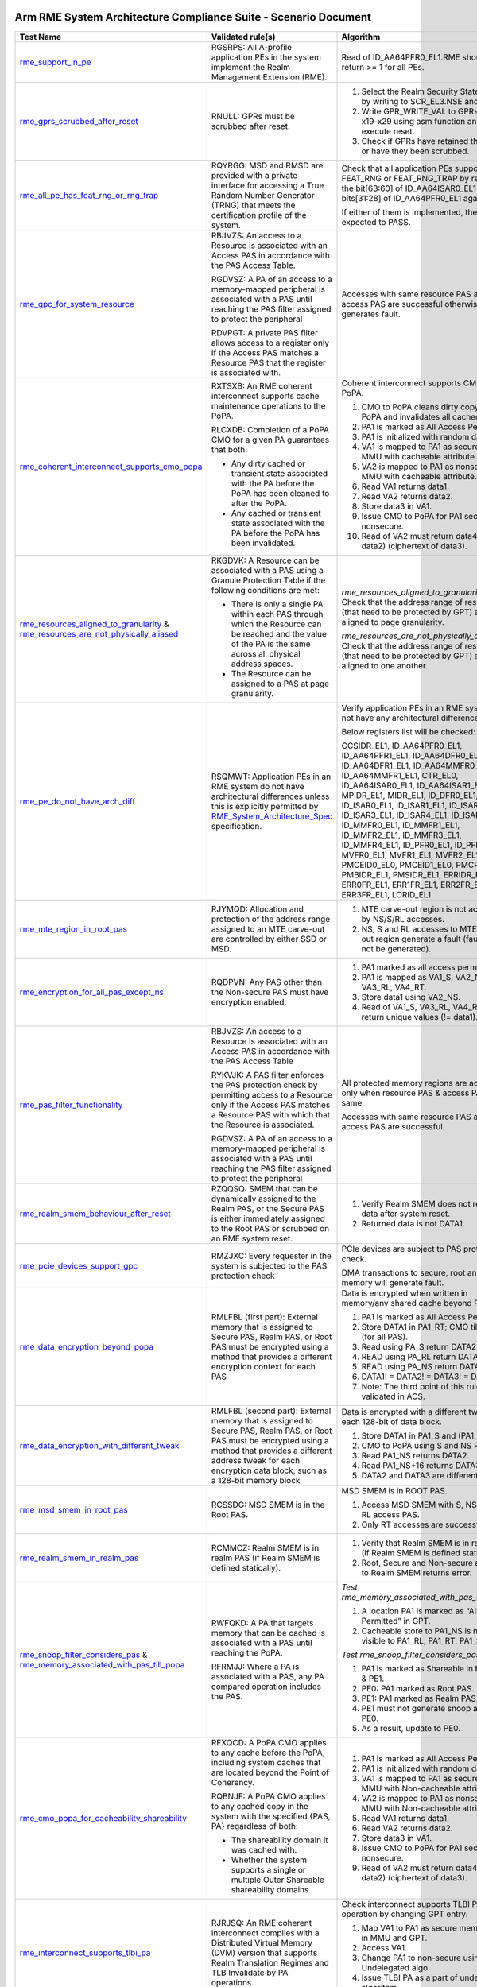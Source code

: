 Arm RME System Architecture Compliance Suite - Scenario Document
=================================================================

.. list-table::
  :header-rows: 1
  :widths: 20 30 35

  * - **Test Name**
    - **Validated rule(s)**
    - **Algorithm**
  * - 

      `rme_support_in_pe <test_pool/rme/rme_support_in_pe.c>`_

    - 

      RGSRPS: All A-profile application PEs in the system implement the Realm Management Extension (RME).

    - 

      Read of ID_AA64PFR0_EL1.RME should return >= 1 for all PEs.

  * - 

      `rme_gprs_scrubbed_after_reset <test_pool/rme/rme_gprs_scrubbed_after_reset.c>`_

    - 

      RNULL: GPRs must be scrubbed after reset.

    - 

      1. Select the Realm Security State of EL2 by writing to SCR_EL3.NSE and NS bit.
      2. Write GPR_WRITE_VAL to GPRs from x19-x29 using asm function and execute reset.
      3. Check if GPRs have retained their value or have they been scrubbed.

  * - 

      `rme_all_pe_has_feat_rng_or_rng_trap <test_pool/rme/rme_all_pe_has_feat_rng_or_rng_trap.c>`_

    - 

      RQYRGG: MSD and RMSD are provided with a private interface for accessing a True Random Number Generator (TRNG) that meets the certification profile of the system.

    - 

      Check that all application PEs support FEAT_RNG or FEAT_RNG_TRAP by reading the bit[63:60] of ID_AA64ISAR0_EL1 and bits[31:28] of ID_AA64PFR0_EL1 against 0x1.

      If either of them is implemented, the test is expected to PASS.

  * - 

      `rme_gpc_for_system_resource <test_pool/rme/rme_gpc_for_system_resource.c>`_

    - 

      RBJVZS: An access to a Resource is associated with an Access PAS in accordance with the PAS Access Table.

      RGDVSZ: A PA of an access to a memory-mapped peripheral is associated with a PAS until reaching the PAS filter assigned to protect the peripheral

      RDVPGT: A private PAS filter allows access to a register only if the Access PAS matches a Resource PAS that the register is associated with.

    - 

      Accesses with same resource PAS and access PAS are successful otherwise generates fault.

  * - 

      `rme_coherent_interconnect_supports_cmo_popa <test_pool/rme/rme_coherent_interconnect_supports_cmo_popa.c>`_

    - 

      RXTSXB: An RME coherent interconnect supports cache maintenance operations to the PoPA.

      RLCXDB: Completion of a PoPA CMO for a given PA guarantees that both:

      - Any dirty cached or transient state associated with the PA before the PoPA has been cleaned to after the PoPA.
      - Any cached or transient state associated with the PA before the PoPA has been invalidated.

    - 

      Coherent interconnect supports CMO to PoPA.

      1. CMO to PoPA cleans dirty copy till PoPA and invalidates all cached copies.
      2. PA1 is marked as All Access Permitted.
      3. PA1 is initialized with random data.
      4. VA1 is mapped to PA1 as secure PAS in MMU with cacheable attribute.
      5. VA2 is mapped to PA1 as nonsecure in MMU with cacheable attribute.
      6. Read VA1 returns data1.
      7. Read VA2 returns data2.
      8. Store data3 in VA1.
      9. Issue CMO to PoPA for PA1 secure and nonsecure.
      10. Read of VA2 must return data4 (! = data2) (ciphertext of data3).

  * - 

      `rme_resources_aligned_to_granularity <test_pool/rme/rme_resources_aligned_to_granularity.c>`_ & `rme_resources_are_not_physically_aliased <test_pool/rme/rme_resources_are_not_physically_aliased.c>`_

    - 

      RKGDVK: A Resource can be associated with a PAS using a Granule Protection Table if the following conditions are met:

      - There is only a single PA within each PAS through which the Resource can be reached and the value of the PA is the same across all physical address spaces.
      - The Resource can be assigned to a PAS at page granularity.

    - 

      *rme_resources_aligned_to_granularity:* Check that the address range of resources (that need to be protected by GPT) are aligned to page granularity.

      *rme_resources_are_not_physically_aliased:* Check that the address range of resources (that need to be protected by GPT) are aligned to one another.

  * - 

      `rme_pe_do_not_have_arch_diff <test_pool/rme/rme_pe_do_not_have_arch_diff.c>`_

    - 

      RSQMWT: Application PEs in an RME system do not have architectural differences unless this is explicitly permitted by `RME_System_Architecture_Spec`_ specification.

    - 

      Verify application PEs in an RME system do not have any architectural differences.

      Below registers list will be checked:

      CCSIDR_EL1, ID_AA64PFR0_EL1, ID_AA64PFR1_EL1, ID_AA64DFR0_EL1, ID_AA64DFR1_EL1, ID_AA64MMFR0_EL1, ID_AA64MMFR1_EL1, CTR_EL0, ID_AA64ISAR0_EL1, ID_AA64ISAR1_EL1, MPIDR_EL1, MIDR_EL1, ID_DFR0_EL1, ID_ISAR0_EL1, ID_ISAR1_EL1, ID_ISAR2_EL1, ID_ISAR3_EL1, ID_ISAR4_EL1, ID_ISAR5_EL1, ID_MMFR0_EL1, ID_MMFR1_EL1, ID_MMFR2_EL1, ID_MMFR3_EL1, ID_MMFR4_EL1, ID_PFR0_EL1, ID_PFR1_EL1, MVFR0_EL1, MVFR1_EL1, MVFR2_EL1, PMCEID0_EL0, PMCEID1_EL0, PMCR_EL0, PMBIDR_EL1, PMSIDR_EL1, ERRIDR_EL1, ERR0FR_EL1, ERR1FR_EL1, ERR2FR_EL1, ERR3FR_EL1, LORID_EL1

  * - 

      `rme_mte_region_in_root_pas <test_pool/rme/rme_mte_region_in_root_pas.c>`_

    - 

      RJYMQD: Allocation and protection of the address range assigned to an MTE carve-out are controlled by either SSD or MSD.

    - 

      1. MTE carve-out region is not accessible by NS/S/RL accesses.
      2. NS, S and RL accesses to MTE carve-out region generate a fault (fault might not be generated).

  * - 

      `rme_encryption_for_all_pas_except_ns <test_pool/rme/rme_encryption_for_all_pas_except_ns.c>`_

    - 

      RQDPVN: Any PAS other than the Non-secure PAS must have encryption enabled.

    - 

      1. PA1 marked as all access permitted.
      2. PA1 is mapped as VA1_S, VA2_NS, VA3_RL, VA4_RT.
      3. Store data1 using VA2_NS.
      4. Read of VA1_S, VA3_RL, VA4_RT must return unique values (!= data1).

  * - 

      `rme_pas_filter_functionality <test_pool/rme/rme_pas_filter_functionality.c>`_

    - 

      RBJVZS: An access to a Resource is associated with an Access PAS in accordance with the PAS Access Table

      RYKVJK: A PAS filter enforces the PAS protection check by permitting access to a Resource only if the Access PAS matches a Resource PAS with which that the Resource is associated.

      RGDVSZ: A PA of an access to a memory-mapped peripheral is associated with a PAS until reaching the PAS filter assigned to protect the peripheral

    - 

      All protected memory regions are accessible only when resource PAS & access PAS are same.

      Accesses with same resource PAS and access PAS are successful.

  * - 

      `rme_realm_smem_behaviour_after_reset <test_pool/rme/rme_realm_smem_behaviour_after_reset.c>`_

    - 

      RZQQSQ: SMEM that can be dynamically assigned to the Realm PAS, or the Secure PAS is either immediately assigned to the Root PAS or scrubbed on an RME system reset.

    - 

      1. Verify Realm SMEM does not reveal old data after system reset.
      2. Returned data is not DATA1.

  * - 

      `rme_pcie_devices_support_gpc <test_pool/rme/rme_pcie_devices_support_gpc.c>`_

    - 

      RMZJXC: Every requester in the system is subjected to the PAS protection check

    - 

      PCIe devices are subject to PAS protection check.

      DMA transactions to secure, root and realm memory will generate fault.

  * - 

      `rme_data_encryption_beyond_popa <test_pool/rme/rme_data_encryption_beyond_popa.c>`_

    - 

      RMLFBL (first part): External memory that is assigned to Secure PAS, Realm PAS, or Root PAS must be encrypted using a method that provides a different encryption context for each PAS

    - 

      Data is encrypted when written in memory/any shared cache beyond PoPA.

      1. PA1 is marked as All Access Permitted.
      2. Store DATA1 in PA1_RT; CMO till PoPA (for all PAS).
      3. Read using PA_S return DATA2.
      4. READ using PA_RL return DATA3.
      5. READ using PA_NS return DATA4.
      6. DATA1! = DATA2! = DATA3! = DATA4.
      7. Note: The third point of this rule is not validated in ACS.

  * - 

      `rme_data_encryption_with_different_tweak <test_pool/rme/rme_data_encryption_with_different_tweak.c>`_

    - 

      RMLFBL (second part): External memory that is assigned to Secure PAS, Realm PAS, or Root PAS must be encrypted using a method that provides a different address tweak for each encryption data block, such as a 128-bit memory block

    - 

      Data is encrypted with a different tweak in each 128-bit of data block.

      1. Store DATA1 in PA1_S and (PA1_S + 16).
      2. CMO to PoPA using S and NS PAS.
      3. Read PA1_NS returns DATA2.
      4. Read PA1_NS+16 returns DATA3.
      5. DATA2 and DATA3 are different.

  * - 

      `rme_msd_smem_in_root_pas <test_pool/rme/rme_msd_smem_in_root_pas.c>`_

    - 

      RCSSDG: MSD SMEM is in the Root PAS.

    - 

      MSD SMEM is in ROOT PAS.

      1. Access MSD SMEM with S, NS, RT & RL access PAS.
      2. Only RT accesses are successful.

  * - 

      `rme_realm_smem_in_realm_pas <test_pool/rme/rme_realm_smem_in_realm_pas.c>`_

    - 

      RCMMCZ: Realm SMEM is in realm PAS (if Realm SMEM is defined statically).        

    - 

      1. Verify that Realm SMEM is in realm PAS (if Realm SMEM is defined statically).
      2. Root, Secure and Non-secure access to Realm SMEM returns error.

  * - 

      `rme_snoop_filter_considers_pas <test_pool/rme/rme_snoop_filter_considers_pas.c>`_ & `rme_memory_associated_with_pas_till_popa <test_pool/rme/rme_memory_associated_with_pas_till_popa.c>`_

    - 

      RWFQKD: A PA that targets memory that can be cached is associated with a PAS until reaching the PoPA.

      RFRMJJ: Where a PA is associated with a PAS, any PA compared operation includes the PAS.

    - 

      *Test rme_memory_associated_with_pas_till_popa:*

      1. A location PA1 is marked as “All Access Permitted” in GPT.
      2. Cacheable store to PA1_NS is not visible to PA1_RL, PA1_RT, PA1_S.

      *Test rme_snoop_filter_considers_pas:*

      1. PA1 is marked as Shareable in both PE0 & PE1.
      2. PE0: PA1 marked as Root PAS.
      3. PE1: PA1 marked as Realm PAS.
      4. PE1 must not generate snoop access to PE0.
      5. As a result, update to PE0.

  * - 

      `rme_cmo_popa_for_cacheability_shareability <test_pool/rme/rme_cmo_popa_for_cacheability_shareability.c>`_

    - 

      RFXQCD: A PoPA CMO applies to any cache before the PoPA, including system caches that are located beyond the Point of Coherency.

      RQBNJF: A PoPA CMO applies to any cached copy in the system with the specified {PAS, PA} regardless of both:

      - The shareability domain it was cached with.
      - Whether the system supports a single or multiple Outer Shareable shareability domains

    - 

      1. PA1 is marked as All Access Permitted.
      2. PA1 is initialized with random data.
      3. VA1 is mapped to PA1 as secure PAS in MMU with Non-cacheable attribute.
      4. VA2 is mapped to PA1 as nonsecure in MMU with Non-cacheable attribute.
      5. Read VA1 returns data1.
      6. Read VA2 returns data2.
      7. Store data3 in VA1.
      8. Issue CMO to PoPA for PA1 secure and nonsecure.
      9. Read of VA2 must return data4 (! = data2) (ciphertext of data3).

  * - 

      `rme_interconnect_supports_tlbi_pa <test_pool/rme/rme_interconnect_supports_tlbi_pa.c>`_

    - 

      RJRJSQ: An RME coherent interconnect complies with a Distributed Virtual Memory (DVM) version that supports Realm Translation Regimes and TLB Invalidate by PA operations.

    - 

      Check interconnect supports TLBI PA operation by changing GPT entry.

      1. Map VA1 to PA1 as secure memory both in MMU and GPT.
      2. Access VA1.
      3. Change PA1 to non-secure using Undelegated algo.
      4. Issue TLBI PA as a part of undelegated algorithm.
      5. Access to VA1 will generate fault.

  * - 

      `rme_ns_encryption_is_immutable <test_pool/rme/rme_ns_encryption_is_immutable.c>`_

    - 

      RVSMPS: The decision to enable encryption for the Non-secure PAS is either hardwired or defined at boot and immutable once set.

    - 

      1. NSencryption(enable=1).
      2. Once enabled then we cannot disable by calling NSencryption(enable=0).
      3. Store data1 in PA1_NS.
      4. Read PA1_NS will return data1.
      5. CMO to PoPA for PA1.
      6. Enable NS encryption.
      7. CMO to PoPA for PA1.
      8. Read of PA1_NS will return data2 which is not same as data1.
      9. Disable NS encryption.
      10. CMO to PoPA.
      11. Read of PA1 still returns data2.

  * - 

      `rme_pe_context_after_exit_wfi <test_pool/rme/rme_pe_context_after_exit_wfi.c>`_ & `rme_pe_context_after_pe_suspend <test_pool/rme/rme_pe_context_after_pe_suspend.c>`_

    - 

      RMLJVR: On an exit from a low power state in which system context is preserved, power control guarantees that MSD state is fully preserved. If MSD state is not preserved, power control applies an RME system reset.

    - 

      PE context must be preserved after exit from WFI or suspend.

      1. Install the ISR for PE timer interrupt ID.
      2. Save all the RME related PE registers before going to low power mode or CPU suspend.
      3. Start the PE timer that is set to pe_timer_ticks.
      4. Initiate the low power state entry:

      - For rme_pe_context_after_exit_wfi (low power state entry), initiate using WFI instruction.
      - For rme_pe_context_after_pe_suspend (CPU suspend state entry), initiate using PSCI_CPU_SUSPEND smc call.

      5. PE interrupt wakes up the PE before the timeout and is handled.
      6. The same PE registers are checked against the saved values.
      7. The test expects the values to be similar and if so, test will PASS, otherwise will FAIL.

  * - 

      `rme_msd_save_restore_mem_in_root_pas <test_pool/rme/rme_msd_save_restore_mem_in_root_pas.c>`_

    - 

      RZNLSZ: Save/Restore operations for MSD state can only be done by MSD or a Trusted subsystem and use on-chip storage that is not accessible from Realm PAS, Secure PAS or Non-secure PAS.

    - 

      MSD state save restore location is not accessible via S/NS/RL accesses.

  * - 

      `rme_rnvs_in_root_pas <test_pool/rme/rme_rnvs_in_root_pas.c>`_

    - 

      RQCHPW: The system supports a method for permanently blocking write access from application PEs to all RNVS parameters.

    - 

      RNVS programming functions (memory mapped: RME_RNVS_MAILBOX_MEM) can only be accessed from Root PAS.

      Non-Root access to RNVS programming functions generate faults.

      Note: Review PAL function after implementation. We can test mailbox is not accessible from non-Root PAS.

  * - 

      `rme_root_wdog_from_root_pas <test_pool/rme/rme_root_wdog_from_root_pas.c>`_ & `rme_root_wdog_fails_in_non_root_state <test_pool/rme/rme_root_wdog_fails_in_non_root_state.c>`_

    - 

      RZHBBL: The memory-mapped registers of a Root watchdog are in the Root PAS.

      RVXGBP: A Root watchdog can trigger an RME system reset when predefined expiration conditions are met.

    - 

      Programming of Root watchdog, RT_WDOG_CTRL register, from ROOT state only will generate an interrupt.

      The rme_root_wdog_from_root_pas will generate a watchdog interrupt when the Root watchdog is programmed from the Root PAS.

      The rme_root_wdog_fails_in_non_root_state won't generate a watchdog interrupt when the Root watchdog is programmed from the non-Root PAS, in this case, from Non-Secure PAS.

  * - 

      `rme_pas_filter_in_inactive_mode <test_pool/rme/rme_pas_filter_in_inactive_mode.c>`_

    - 

      RDQTSG: An MPE or a PAS filter in a non-ACTIVE mode in which context is not fully retained blocks its operation and does not service requests until it is in ACTIVE mode again

    - 

      PAS filter must block access to protected regions in Inactive mode.
  
      1. Change ACTIVE mode of PAS filter (if supported).
      2. Access PA range that is monitored by PAS filter.
      3. Read of protected regions does not return data.

  * - 

      `rme_smmu_blocks_request_at_registers_reset <test_pool/rme/rme_smmu_blocks_request_at_registers_reset.c>`_

    - 

      RGFGZM: If a requester-side Granular PAS filter is in reset state, any requester that is associated with it is either in reset state or blocked from accessing memory.

    - 

      If SMMU is in reset state it blocks all memory access requests from the devices attached to it.

      DMA accesses from Exerciser is blocked.

  * - 

      `rme_system_reset_propagation_to_all_pe <test_pool/rme/rme_system_reset_propagation_to_all_pe.c>`_

    - 

      RKKSQB: All A-profile application PEs in the system implement the Realm Management Extension (RME).

    - 

      1. Write non-reset value to SCTLR_EL1/any other system register for all PEs.
      2. Apply system reset and check that the system register value is reset.

  * - 

      `rme_msd_smem_in_root_after_reset <test_pool/rme/rme_msd_smem_in_root_after_reset.c>`_

    - 

      RNXJLB: On an RME system reset MSD SMEM is either immediately assigned to the Root PAS or scrubbed and is available for access by the PE boot ROM as soon as it starts executing.

    - 

      Apply system reset.

      Access using Root access PAS to Root SMEM is successful

  * - 

      `gic_its_subjected_to_gpc_check <test_pool/gic/gic_its_subjected_to_gpc_check.c>`_

    - 

      RNULL: GIC ITS memory accesses are only to non-secure memory.

    - 

      1. Program ITT table base with Root PA.
      2. Generate access using ITS commands.
      3. Expect faults for all the above accesses.
      4. GIC ITS memory accesses are only to non-secure memory.
      5. Program ITT table base with Root PA and generate access using ITS commands.
      6. Expect faults for all the above accesses.

  * - 

      `smmu_implements_rme <test_pool/smmu/smmu_implements_rme.c>`_

    - 

      RNJRPC: An SMMU in an RME system complies with the `SMMU_RME_Spec`_ specification.

    - 

      SMMU must implement RME.

      Check If SMMU_IDR0.RME_IMPL[30] == 0b1.

  * - 

      `smmu_responds_to_gpt_tlb <test_pool/smmu/smmu_responds_to_gpt_tlb.c>`_

    - 

      RJDBCS: An MMU-attached PAS filter in a non-ACTIVE mode either continues to respond to GPT cache invalidations, or invalidates any cached state when moving back to ACTIVE mode

    - 

      SMMU must respond to GPT cache invalidate in In-active mode.

      1. Change mode of PAS filter to In-Active (if supported).
      2. Verify that in In-active mode it responds to GPT cache invalidate.
      3. PWR_Down_SMMU à Invalidate GPT à PWR_UP_SMMU.
      4. Issue a DMA through SMMU.
      5. Observe new GPI value.

  * - 

      `legacy_tz_support_check <test_pool/legacy_system/legacy_tz_support_check.c>`_

    - 

      RKXMHF: A system that contains RME components, which have the LEGACY_TZ_EN input, will drive a common tie-off input value into all components.

      RCLKXF: A PE that supports the LEGACY_TZ_EN tie-off hides the RME capability if LEGACY_TZ_EN is TRUE and reverts all functionality defined by RME.

    - 

      1. Turn on the LEGACY_TZ_EN input.
      2. The bit[52:55] of ID_AA64PFR0_EL1 register is checked for PE's RME implementation.
      3. The bit[30] of SMMU_IDR0 register is checked for SMMU's RME implementation.
      4. These bits are expected to be unset once LEGACY_TZ_EN is enabled.

  * - 

      `legacy_tz_en_drives_root_to_secure <test_pool/legacy_system/legacy_tz_en_drives_root_to_secure.c>`_

    - 

      RHCGZN: If LEGACY_TZ_EN is TRUE, PAS[1] is driven to 0b0 by any logic that enforces the PAS Access Table

    - 

      When Legacy_TZ_En = True, all Root registers (Interconnect registers SAM registers, DMC- DRAM memory controllers, Timer register) that controls global functionality must be accessible using secure PAS only.

      Note: The partner has to provide the implementation details of the ROOT registers.

  * - 

      `legacy_tz_enable_before_resetv <test_pool/legacy_system/legacy_tz_enable_before_reset.c>`_

    - 

      RKQLKN: LEGACY_TZ_EN is not permitted to change value after RME system reset has been deasserted.

    - 

      1. The bit[52:55] of ID_AA64PFR0_EL1 register is checked for PE's RME implementation.
      2. The bit[30] of SMMU_IDR0 register is checked for SMMU's RME implementation.
      3. These bits are expected to be RES0 once LEGACY_TZ_EN is enabled.

  * - 

      `legacy_tz_enable_after_reset <test_pool/legacy_system/legacy_tz_enable_after_reset.c>`_

    - 

      RKQLKN: LEGACY_TZ_EN is not permitted to change value after RME system reset has been deasserted.

    - 

      1. The system reset is de-asserted.
      2. Enable LEGACY_TZ_EN.
      3. Check the bit[52:55] of ID_AA64PFR0_EL1 register for PE's RME implementation.
      4. Check the bit[30] of SMMU_IDR0 register for SMMU's RME implementation.
      5. These bits are expected to remain set after the de-assertion of system reset, indicating that enabling LEGACY_TZ_EN has no effect.

  * - 

      `da_dvsec_register_config <test_pool/da/da_dvsec_register_config.c>`_

    - 

      RDVJRV: The RME-DA DVSEC is implemented in compliance with PCIe and has the following format

      RNWSJB: All Root Ports in an RME-DA system must implement the RME-DA DVSEC

    - 

      1. For each function, read the RMEDA registers (DA Capability) and check the corresponding values and its attribute matches the `RME_System_Architecture_Spec` specification.
      2. No mismatch in both values and attribute properties of the registers

  * - 

      `da_smmu_implementation <test_pool/da/da_smmu_implementation.c>`_

    - 

      RNJRPC: An SMMU in an RME system complies with the `SMMU_RME_Spec`_ specification and, if the system supports RME-DA or MEC, with SMMU for RME-DA

    - 

      1. For each SMMU in the system, check if the ROOT_IDR0 register has RME_IMPL set.
      2. The expected bit values should be set in SMMU

  * - 

      `da_tee_io_capability <test_pool/da/da_tee_io_capability.c>`_

    - 

      RLGXBX: An RME-DA Root Port sets the TEE-IO Supported bit in the Device Capabilities Register.

    - 

      For all Root Ports in the system, the TEE-IO supported bit in the PCIe Extended Capability register should be set.

  * - 

      `da_rootport_ide_features <test_pool/da/da_rootport_ide_features.c>`_

    - 

      RGRCKL: An RME-DA Root Port supports the following IDE features:

      - At least one Selective IDE Stream.NUM_SEL_STR denotes the number of Selective IDE Streams supported by the Root Port.
      - At least three Address Association registers for each Selective IDE Stream.
      - The TEE-Limited Stream IDE capability.

    - 

      1. For all RootPorts in the system, check at least one Selective IDE Stream is supported and TEE-Limited Stream is supported in the IDE Capability register.
      2. Check at least three Address Association registers in the Address association block.
      3. The RootPort should have all the expected values required for the IDE feature.

  * - 

      `da_attribute_rmeda_ctl_registers <test_pool/da/da_attribute_rmeda_ctl_registers.c>`_

    - 

      RDVJRV: The RME-DA DVSEC is implemented in compliance with PCIe.

    - 

      1. Check the attribute of the RMEDA_CTRL register.
      2. The RSVDP fields and RW fields should behave as expected.

  * - 

      `da_p2p_btw_2_tdisp_devices <test_pool/da/da_p2p_btw_2_tdisp_devices.c>`_

    - 

      RMDPKR: When P2P traffic between two TDISP devices is routed through the Root Complex, then for any non-posted request that is forwarded by the Root Complex from a source peer to a target peer, the Root Complex must guarantee that the corresponding completion will be forwarded back to the source peer only if it arrived from the target peer.

    - 

      Peer-to-Peer transaction between two TDISP devices must be handled correctly.

      1. Get two Exerciser EPs under two different RPs.
      2. Transition both the exerciser into TDISP RUN state.
      3. Perform a Peer-to-Peer transaction.
      4. Check the competition is obtained only after it is arrived from the target peer.

  * - 

      `da_outgoing_request_with_ide_tbit <test_pool/da/da_outgoing_request_with_ide_tbit.c>`_

    - 

      RDVKPF: An outgoing request that has to be sent with IDE-Tbit==1 but that cannot be associated with a Selective IDE Stream that is Locked and in the IDE Secure state, is rejected with error by the RP

    - 

      Outgoing request with IDE-Tbit must be rejected by RootPort.

      1. For each function, If it is a RP, get the Endpoint BAR Base below it if it is available.
      2. Otherwise use the RP's BAR address.
      3. Map the BAR to Root PAS and read the data at BAR address from Root world.
      4. The request should be rejected by the RootPort.

  * - 

      `da_incoming_request_ide_sec_locked <test_pool/da/da_incoming_request_ide_sec_locked.c>`_

    - 

      RKZBHV: When RMEDA_CTL1.TDISP_EN==1, the RP permits an incoming request to have IDE-Tbit==1 if it arrived on a Selective IDE Stream that is Locked and in the IDE Secure state or if this is enabled by an IMPLEMENTATION DEFINED configuration that is controlled by MSD firmware or a Trusted subsystem, and otherwise rejects the request.

      RMYKFH: When an RP forwards an incoming request over a host interface it sets the SMMU SEC_SID, StreamID and SubstreamID fields as follows:

      - If the request has IDE-Tbit==1, SEC_SID is set to 0b10 (Realm). Otherwise SEC_SID is set to 0b00 (Non-secure).
      - SMMU StreamID and SubstreamID are set using the RID and PASID fields in accordance with `BSA_Spec`_ and `SBSA_Spec`_ specifications.

      RGKHSZ: An RME-DA RP performs the following operations for all outgoing TLPs:

      - Associate the TLP with an IDE Stream.
      - Set the IDE-Tbit of the TLP to the appropriate value.

      RZJJMZ: As a requester, an RCiEP sets the SMMU SEC_SID, StreamID and SubstreamID fields of a request as follows:

      - If the request must be sent with IDE-Tbit==1, the RCiEP sets SEC_SID to 0b10 (Realm). Otherwise the RCiEP sets SEC_SID to 0b00 (Non-secure).
      - SMMU StreamID and SubstreamID are set using the RID and PASID fields in accordance with `BSA_Spec`_ and `SBSA_Spec`_ specifications.

    - 

      1. Establish an IDE stream in the RP and set the TDISP_EN to 1.
      2. Ensure the stream is in secure state.
      3. Lock the corresponding Selective IDE register block in RMEDA_CTL2 register.
      4. Map the configuration address before writing as REALM PAS.
      5. Perform a DMA transaction with IDE-Tbit = 1.
      6. Generate a transaction with IDE-Tbit=0 should be rejected by RP.
      7. The incoming request should be permitted by the RP when IDE-Tbit = 1 and should be rejected when IDE-Tbit = 0.

  * - 

      `da_ctl_regs_rmsd_write_protect_property <test_pool/da/da_ctl_regs_rmsd_write_protect_property.c>`_

    - 

      RNPGJV: RMEDA_CTL registers must behave as write-protect.

    - 

      1. Read the RMEDA_CTL registers and check if they can be updated from the Root world.
      2. Also check if they cannot be updated from the Secure and Non-Secure world.
      3. RMEDA_CTL registers should behave as write-protect.

  * - 

      `da_ide_state_rootport_error <test_pool/da/da_ide_state_rootport_error.c>`_

    - 

      RPJGJK: IDE stream must be transitioned to insecure state from secure state when RP has error.

    - 

      1. Establish an IDE stream between the Exerciser EP and its RP.
      2. Inject an error from the exerciser which reaches the RP.
      3. The IDE stream should be transitioned to insecure state from secure state.

  * - 

      `da_ide_state_tdisp_disable <test_pool/da/da_ide_state_tdisp_disable.c>`_

    - 

      RRNQNM: When RMEDA_CTL1.TDISP_EN==0:

      - The RP rejects an incoming request if it has IDE-Tbit==1 .
      - The RP rejects with error an outgoing request if it would otherwise need to be sent with IDE-Tbit==1.

      RGKHSZ: An RME-DA RP performs the following operations for all outgoing TLPs:

      - Associate the TLP with an IDE Stream.
      - Set the IDE-Tbit of the TLP to the appropriate value.

      RDNFTD: A PA of an access to a PCIe Root Port is associated with a PAS until reaching the Root Port.

    - 

      1. Disable the TDISP_EN bit in the RP.
      2. Configure the exerciser EP under the RP to TDISP RUN state (IDE-Tbit = 1).
      3. Perform a DMA transaction from the Exerciser EP to NS memory.
      4. Map the BAR of the Exerciser EP to ROOT PAS.
      5. Perform a read from PE from ROOT.
      6. Check if both the transaction are rejected and should be unsuccessful.

  * - 

      `da_selective_ide_register_property <test_pool/da/da_selective_ide_register_property.c>`_

    - 

      RYHQQL: When a Selective IDE register block is Unlocked (SEL_STR_LOCK is 0):

      - The block registers do not have any register security property
      - The associated Selective IDE Stream is in Unlocked state

      When a Selective IDE register block is Locked (SEL_STR_LOCK is 1):

      - The block registers are RMSD write-detect
      - The associated Selective IDE Stream is in Locked state

    - 

      IDE stream must be transitioned to Insecure state when Selective IDE register block is locked and re-configured.

      1. Configure IDE stream between RP and EP and set it to Secure state.
      2. Lock the Selective IDE register block by setting SEL_STR_LOCK to 1.
      3. Re-Configure the IDE stream.
      4. Check that the IDE stream is transitioned to Insecure state which validates the RMSD write-detect property.

  * - 

      `da_rootport_tdisp_disabled <test_pool/da/da_rootport_tdisp_disabled.c>`_

    - 

      RHCMWC: The RMEDA_CTL registers are RMSD write-protect by hardware default.

    - 

      IDE stream must be transitioned to Insecure state when TDISP_EN is disabled.

      1. After enabling the TDISP_EN, establish the IDE stream between the RP and EP.
      2. Once done, set the TDISP_EN to 0.
      3. Check if the IDE stream is transitioned to Insecure state.

  * - 

      `da_autonomous_rootport_request_ns_pas <test_pool/da/da_autonomous_rootport_request_ns_pas.c>`_

    - 

      RMJNLW: Requests that are autonomously initiated by the RP over its host interface are tagged with PAS==Non-secure. Likewise, a request initiated by the RP over the PCIe interface must have IDE-Tbit==0.

    - 

      RMSD write-detect property must be validated.

      1. Map the GIC ITS ITT base to ROOT PAS.
      2. Generate an MSI from the RP by injecting an error in RP.
      3. Map the GIC ITS ITT base to NON-SECURE PAS.
      4. Generate an MSI from the RP by injecting an error in RP.
      5. Check that the interrupt is not serviced in NS world when ITT is mapped to ROOT.
      6. Check that the interrupt is serviced in NS world when ITT is mapped to NS.

  * - 

      `da_incoming_request_ide_non_sec_unlocked <test_pool/da/da_incoming_request_ide_non_sec_unlocked.c>`_

    - 

      RKZBHV: When RMEDA_CTL1.TDISP_EN==1, the RP permits an incoming request to have IDE-Tbit==1 if it arrived on a Selective IDE Stream that is Locked and in the IDE Secure state or if this is enabled by an IMPLEMENTATION DEFINED configuration that is controlled by MSD firmware or a Trusted subsystem, and otherwise rejects the request.

      RZJJMZ: As a requester, an RCiEP sets the SMMU SEC_SID, StreamID and SubstreamID fields of a request as follows:

      - If the request must be sent with IDE-Tbit==1, the RCiEP sets SEC_SID to 0b10 (Realm). Otherwise the RCiEP sets SEC_SID to 0b00 (Non-secure).
      - SMMU StreamID and SubstreamID are set using the RID and PASID fields in accordance with `BSA_Spec`_ and `SBSA_Spec`_ specifications.

    - 

      1. Set the TDISP_EN to 1.
      2. Perform a DMA transaction with IDE-Tbit = 1.
      3. Generate a transaction with IDE-Tbit=1 should be rejected by RP.
      4. The incoming request should be rejected by the RP when IDE-Tbit = 1, but not in secure state and locked state.

  * - 

      `da_outgoing_realm_rqst_ide_tbit_1 <test_pool/da/da_outgoing_realm_rqst_ide_tbit_1.c>`_ & `da_ide_tbit_0_for_root_request <test_pool/da/da_ide_tbit_0_for_root_request.c>`_

    - 

      RCFQBW: IDE-Tbit for an outgoing PCIe Memory Request or Configuration Request is set based on the request PAS: If PAS is Realm or Root then IDE-Tbit is 1 and otherwise it is 0.

      RGBVTS: As a completer of memory requests a TDISP-compliant RCiEP extracts the request IDE-Tbit from the request PAS: If PAS is Realm or Root then IDE-Tbit is 1, otherwise it is 0.

    - 

      1. Retrieve the BAR of the Endpoint (skipping this step if the Endpoint lacks an MMIO BAR), identify the RootPort for the Endpoint, and enable the TDISP_EN bit in the RME-DA DVSEC register.
      2. Map the BAR address to Realm PAS, establish an IDE Stream between the RootPort and Endpoint, and transition the Endpoint to the TDISP RUN state.
      3. Perform write and read operations at the BAR address from the Realm world.
      4. Additionally, retrieve the BAR of the Endpoint (skipping if it lacks an MMIO BAR), enable the TDISP_EN bit in the RME-DA DVSEC register, and map the BAR address to Non-Secure PAS.
      5. Perform write and read operations at the BAR address from the Root world.
      6. The request should be accepted by the RootPort, confirming that the IDE-Tbit is set appropriately based on the PAS mapping.

      da_outgoing_realm_rqst_ide_tbit_1: This test checks that an outgoing request with IDE-Tbit set to 1 is accepted by the RootPort when the BAR address is mapped to Realm PAS.
      da_ide_tbit_0_for_root_request: This test checks that an outgoing request with IDE-Tbit set to 0 is accepted by the RootPort when the BAR address is mapped to Non-Secure PAS.

      Similarly, the request should also be allowed by the RootPort when the BAR address is mapped to Non-Secure PAS.

  * - 

      `da_rmsd_write_detect_property <test_pool/da/da_rmsd_write_detect_property.c>`_

    - 

      RPCRFM: When RMEDA_CTL1.TDISP_EN==1 the following registers are RMSD write-detect:

      - RP configurations that are not allowed to be modified when the RP has an IDE Stream bound to a TDI as specified in `TDISP_Spec`_.
      - IMPLEMENTATION DEFINED registers that can impact the RME security guarantee and that must be programmed by Non-secure state.
      - For example, RP registers that perform address translation between system hardware address space and PCIe address space.

      RGSTJC: Any of the following events transitions all hosted IDE Streams to IDE Insecure state:

      - A reset or loss of state of a write-detect, write-protect or full-protect register.
      - A reset or loss of state of a Root Port component that affects the RME security guarantee.

    - 

      IMPLEMENTATION DEFINED registers that can impact the RME security guarantee and that must be programmed by Non-secure state.

      For example, RP registers that perform address translation between system hardware address space and PCIe address space.

      1. Establish an IDE stream between RP and EP.
      2. The IDE stream should be in secure state.
      3. Modify the RP configuration registers.
      4. Check the write-detect property by ensuring the IDE stream is transitioned to Insecure state.

  * - 

      `da_rootport_write_protect_full_protect_property <test_pool/da/da_rootport_write_protect_full_protect_property.c>`_

    - 

      RXHMDQ: When RMEDA_CTL1.TDISP_EN==1 the following registers are RMSD write-protect:

      - IMPLEMENTATION DEFINED registers that can impact the RME security guarantee and that are programmed by MSD firmware or a Trusted subsystem. For Example:
      - Registers that allow reading or modifying any Transaction Layer Packet (TLP) parameters, such as its address or data, or that may lead to a drop, corrupt, replay or reorder of a TLP,
      - Before IDE is applied (for outgoing TLPs ) or,
      - After the IDE check (for incoming TLPs).
      - Registers that allow forwarding a Poisoned TLP as a non-Poisoned TLP.
      - Registers that define the method of signaling an Unsupported Request (UR) over the host interface.
      - A register that controls the Root Port ID or the PCIe Segment Number of the Root Port.
      - Registers that may affect the correctness of IDE functionality, for example error injection controls.

      RNXJKQ: When RMEDA_CTL1.TDISP_EN==1 the following registers are RMSD full-protect:

      - IDE key programming registers.
      - Registers that store IDE confidential information, for example Initialization Vectors (IV) or IMPLEMENTATION DEFINED confidential state.
      - Registers that store payload from TLPs that have IDE-Tbit==1.

    - 

      1. Verify that the implementation-defined root port registers identified as RMSD write/full-protect are writable when the RMEDA_CTL1.TDISP_EN register is disabled.
      2. When TDISP_EN is enabled, validate that these registers are protected against write access from NS.
      3. When RMEDA_CTL1.TDISP_EN is enabled, any attempt to write to these RMSD write/full-protect registers from NS must fail with an appropriate fault or error.

      Note: The addresses of these registers are retrieved from the PAL, and their write-protect/full-protect behavior is tested by attempting write operations.

  * - 

      `da_interconnect_regs_rmsd_protected <test_pool/da/da_interconnect_regs_rmsd_protected.c>`_

    - 

      RTTPLM: Interconnect registers mapping PAs to PCIe Root Ports must be MSD-Protected and accessible only from MSD domain.

    - 

      1. Validate that the interconnect registers responsible for mapping PAs to PCIe Root Ports are implemented as MSD-Protected registers and ensure that they are accessible exclusively from the MSD domain.
      2. Retrieve the register addresses as provided by the PAL implementation and attempt to access them from both MSD and non-MSD domains.
      3. Access to the registers should succeed when performed from the MSD domain, whereas access from non-MSD domains should fail with an appropriate fault or error.

  * - 

      `dpt_system_resource_valid_without_dpti <test_pool/dpt/dpt_system_resource_valid_without_dpti.c>`_, `dpt_system_resource_valid_with_dpti <test_pool/dpt/dpt_system_resource_valid_with_dpti.c>`_, `dpt_system_resource_invalid <test_pool/dpt/dpt_system_resource_invalid.c>`_, `dpt_p2p_same_rootport_valid <test_pool/dpt/dpt_p2p_same_rootport_valid.c>`_, `dpt_p2p_same_rootport_invalid <test_pool/dpt/dpt_p2p_same_rootport_invalid.c>`_, `dpt_p2p_different_rootport_valid <test_pool/dpt/dpt_p2p_different_rootport_valid.c>`_, `dpt_p2p_different_rootport_invalid <test_pool/dpt/dpt_p2p_different_rootport_invalid.c>`_

    - 

      RQRMPD: A translated access from a TDI that is assigned to Realm state is subject to DPT checks, unless where stated otherwise.

      RPGSTQ: An RME system can include on-chip TDISP-compliant devices that are measured and attested by HES or MSD. For such a device:

      - DPT checks can be skipped.
      - GPC cannot be skipped

    - 

      IDE-tagged transactions from Exerciser Endpoint must undergo DPT enforcement through R_SMMU.

      1. Validate that IDE-tagged transactions from the Exerciser Endpoint undergo proper DPT enforcement through the R_SMMU.
      2. Establish an IDE stream between the Root Port and Exerciser, configure secure EL3 memory for DMA, and evaluate both successful and failed flows based on whether a DPT Invalidate command is issued.

      The test ensures that transactions with stale or missing DPT entries are blocked and those with valid, updated entries are allowed.

      Observations: The transaction initiated by the Exerciser passed through the R_SMMU and was subjected to DPT checks as expected.

  * - 

      `mec_support_mecid_and_mecid_width <test_pool/mec/mec_support_mecid_and_mecid_width.c>`_ 

    - 

      RBJVZS: An access to a Resource is associated with a MECID, in accordance with the rules specified in MEC section of `RME_PE_Spec`_ and `SMMU_RME_Spec`_ specification.
      IXQKRQ: Arm Recommends that all RME system components support the same MECID width, to avoid faulty behavior

    - 

      1. Check that all requesters (PEs and SMMUs) support MEC.
      2. Read MECID width of all the requesters and establish a common MECID width - MECIDW.
      3. Check that both 2^(MECIDW - 1) and 2^(MECIDW - 2) works.
      4. Map VA to PA in Realm PAS.
      5. Enable MEC.
      6. Write data to VA with MECID as 2 ^ (MECIDW - 1) and issue CMO to PoPA/PoE.
      7. Read VA and store as data1.
      8. Write data to VA with MECID as 2 ^ (MECIDW - 2) and issue CMO to PoPA/PoE.
      9. Read VA and store as data2.
      10. All requesters support MEC and data1 != data2.

  * - 

      `mec_mecid_assosiation_and_encryption <test_pool/mec/mec_mecid_assosiation_and_encryption.c>`_

    - 

      RTBZM: An access to a cacheable memory Location is associated with a MECID until reaching the PoE.

      RMLFBL: External memory assigned to Secure PAS, Realm PAS, or Root PAS must be encrypted using a method that provides a different encryption context for each MECID in the Realm PAS.

      RMYWVB: Data is encrypted before being written to external memory or to any shared cache that resides past the PoPA. In a system with MEC, data is encrypted before being written to external memory or to any shared cache that resides past the PoE

    - 

      1. MAP VA to PA in Realm PAS.
      2. Write to VA with data1 with MECID1.
      3. Issue CMO to PoPA/PoE and Read VA with MECID2 store in data2.
      4. Perform similar DMA transaction from a PCIE device to validate SMMU MECID tagging.
      5. data1 should not be equal to data2.

  * - 

      `mec_cmo_uses_correct_mecid <test_pool/mec/mec_cmo_uses_correct_mecid.c>`_

    - 

      RQBNJF: A PoPA CMO affects any cached copy in the system with the specified {PAS, PA} regardless of the MECID that it was cached with, in a system with MEC

      IMNGJT: In an RME system with MEC, RLCXDB also applies to any cached or transient state associated with the PA before the PoE

    - 

      1. Map VA to PA in Realm PAS.
      2. Enable MEC, Sect MECID = MECID1.
      3. Write data1 to VA.
      4. Change MECID = MECID2, Issue CMO(clean and invalidate) to PoPA.
      5. Mark VA as non-cacheable.
      6. Change MECID back to MECID1.
      7. Read VA == data1(indicates cache was cleaned and regardless of MECID being MECID2 while issuing CMO).
      8. Write data2 to VA.
      9. Mark memory as cacheable.
      10. Read VA == data2(indicates cache was invalidated).
      11. Reads to VA in the above steps are as specified in the scenario.

  * - 

      `mec_effect_of_popa_cmo <test_pool/mec/mec_effect_of_popa_cmo.c>`_

    - 

      RKMNQX: Memory accesses resulting from a cache clean operation, due to cache maintenance operations and natural evictions, use the MECID that the entry was cached with.

    - 

      Multi PE Variant 1:

      .. list-table::
          :widths: 50 50
          :header-rows: 1

          * - Primary PE
            - Secondary PE
          * - Enable MEC, Set MECID1

              Map VA to PA in Realm PAS
            
              Write data1, Issue CMO to PoC
            
              Set MECID2, issue CMO to PoC
            - Map VA to PA in Realm PAS
          
              Enable MEC, Set MECID1
            
              Read VA, read data == data1


      Multi PE Variant 2:

      .. list-table::
          :widths: 50 50
          :header-rows: 1

          * - Primary PE
            - Secondary PE
          * - Enable MEC, Set MECID1

              Map VA to PA in Realm PAS

              Write data1
            - Map VA to PA in Realm PAS

              Enable MEC, Set MECID2

              Issue CMO to PoC

              Set MECID1

              Read VA, read data == data1

      Single PE scenario:

      1. Enable MEC, Set MECID1.
      2. Map VA to PA in Realm PAS.
      3. Write data1, Issue CMO to PoC.
      4. Set MECID2.
      5. Issue CMO to PoC.
      6. Set MECID1.
      7. read VA, read data == data1.

      Repeat the above for CMOs to PoE and PoPA.

      Reads to VA in above steps are as specified in the scenarios.



Out of Compliance scope rules
-----------------------------

The following rules are out of compliance scope due to the following reasons:

- No specific scenario possible. It is partially/fully tested as a part of other scenarios. 
- PE ACS has tested this feature using memory transaction from PE.
- Lack of common debugger available for testing.
- Other resources, like System PMU events, IDE_KM, RNVS registers are impdef.
- Lack of non-a-profile processor for testing.
- Dependency on Non-Arm IP/ implementation defined features. 
- System ACS infra doesn't support coherent devices yet. 

.. list-table::
    :header-rows: 1
    :widths: 25 75

    * - **Category**
      - **Rules**
    * - System PMU counters
      - RHRVJB: A system PMU counter that is accessible in the Secure PAS can only count events that are attributable to the Secure PAS or to the Non-secure PAS.
      
        RBSZPN: A system PMU counter that is accessible in the Realm PAS can only count events that are attributable to the Realm PAS or to the Non-secure PAS.
        
        RTMSNN: A system PMU counter that is accessible in the Root PAS can count events that are attributable to any PAS.
        
        RMMPWY: A system PMU counter that is accessible in the Non-secure PAS can count events that are attributable to a specific PAS if there is a per-PAS authentication control that can permit events from that PAS to be counted.
        
        RPLXZB: A per-PAS authentication control can be driven by a debug authentication interface signal or by a register accessible in the corresponding PAS or in the Root PAS.
        
        RCFYKS: An event that is not explicitly associated with a PAS but can leak confidential information is implicitly associated with the Root PAS.

    * - Debug
      - RQSXBZ: RMSD external debugging and Root external debugging are disabled by default on a Secured Arm CCA system.
      
        RHLTLK: RMSD external debugging can only be authorized following an RME system reset and before RMSD firmware is loaded and cannot change state until a subsequent RME system reset.
        
        RXVNFV: Root external debugging can only be authorized following an RME system reset and before MSD firmware is loaded and cannot change state until a subsequent RME system reset.
        
        RGTPGZ: When Root external debugging is enabled, the RNVS confidential parameters are either inaccessible, scrubbed, or populated with debug values.
        
        RRHGKX: Access to a Secured Arm CCA system through an external debug or test interface, including debug access ports, JTAG ports, and scan interfaces is disabled by default. Debug access can be enabled following validation of a debug certificate or password which is injected via an external debug interface.
        
        RQLPNL: When external debugging is enabled for any Security state, external requests to power-up a component within a level of the system hierarchy (PE, PE-Cluster, System) are permitted but must be executed by trusted power control.

    * - Hardware Enabled security
      - RNWQBJ: If HES is hosted as a tenant within a multi-tenant Trusted subsystem, HES functionality must be isolated from other tenants, such that tenants must not be able to monitor HES functionality or impact HES functionality or integrity.
      
        RHJSSG: The HES implementation exposes a private interface to SSD components such as Trusted subsystems for requesting HES services.
        
        RCGDVX: The HES implementation exposes a programming interface in the Root PAS, shared by all application PEs, allowing MSD and PE Initial boot ROM to request for HES services.
        
        RBQPFG: HES has exclusive read and write access to RNVS confidential parameters.
        
        RBTWVY: A measurement register can be either extended using a secure hash algorithm, locked, or reset.
        
        RDFPJL: HES has exclusive access to extend, lock, and reliably obtain the value of a measurement register it owns.
        
        RFWSRF: Once locked, a measurement cannot be further extended until it is reset.
        
        RWYSLK: An RME system reset is the only method to reset a measurement owned by HES.
        
        RXCRMH: On an RME system reset, HES state is reset to a known value, including all measurements and ephemeral cryptographic context.

    * - RAS
      - RGNGMB: Only SSD or MSD can control whether recording is performed for error records that might contain confidential information.
      
        RGZTVL: Critical Error Interrupts (CI) must be wired to a Trusted subsystem that will respond with an RME system reset.
        
        RLWVCX: An uncontainable error results in an RME system reset.
        
        RJNBWJ: Only SSD or MSD can enable or disable the generation of a CI.
        
        RXPCTR: Where an MPE provides support for integrity, if it detects an integrity error it can perform one of the following responses: Respond by returning poison back to the consumer and record the error as a deferred error. Respond with an in-band error response and record the error as an uncorrected error.
        
        RHSVLQ: Only SSD or MSD must be able to control the abilities of detecting, propagating, and reporting MPE integrity errors.
        
        RGZHTD: In addition to providing encryption and, where implemented, integrity capabilities, the MPE can pass poison information: Note: If a requester above the MPE defers errors by writing poison, then the MPE must be able to pass this value through to the memory system below it as poison. If a requester above the MPE consumes a memory location that has been marked as poison, either because of that access or a previous access, the MPE must pass that poison to consumer.

    * - RNVS
      - RWNPYD: A programming interface that allows read and write access to RNVS must be in the Root PAS.
      
        RLMSSL: The system supports a method for permanently blocking read access from application PEs to RNVS confidential parameters.
        
        RVXBYG: System support for any memory protection property reported in System Properties is immutable and applicable for all DRAM memory controllers in the system.

    * - Trusted System Control Processor
      - RSXCFK: A Trusted SCP is an on-chip control processor that is trusted by MSD and can access resources in the Root PAS.
      
        RZHJQJ: A Trusted SCP is considered a Trusted subsystem and must meet the applicable security requirements, for example, supporting Secure boot and having attestable firmware.
        
        RMZDXV: It is permitted for a Trusted SCP to have a mechanism to bypass a PAS filter which filters its transactions.

    * - DA
      - RWBJJT: TSM functionality in RME-DA is implemented within RMSD.
      
        RBDLXG: An RME-DA Root Port exposes an IDE key programming interface for the following IDE key management (IDE_KM) data objects: KEY_PROG, K_SET_GO, K_SET_STOP
        
        RVCRRM: An RME-DA Root Port must support IDE key refresh operations in compliance with [13].
        
        RFSFST: The RP IDE logic must be able to detect that an IDE key set requires a refresh and perform one or more of the following: Assert a dedicated interrupt that will be delivered to a Trusted subsystem. Transition the corresponding IDE Stream to Insecure state.
        
        RBWFTS: RMSD ensures that Selective IDE Streams are configured such that different IDE Streams are assigned with RID ranges and address ranges that are not overlapping.
        
        RSWBSV: IDE-Tbit of PCIe messages is set as follows: For messages generated from DTI requests, IDE-Tbit is extracted from the DTI request in compliance with AMBA DTI Revision 3 (See: SMMU for RME-DA [6]). For Vendor-Defined messages, the IDE-Tbit is permitted to be 1 if the RP has a method to associate the message with the Root or Realm Security states. For any other message, IDE-Tbit is set to 0. For example, Power Management messages.
        
        RCKJMN: IDE-Tbit for PCIe completions is set in compliance with IDE [13] and TDISP [8]. This means that: For ATS Translation Requests, the host will set the IDE-Tbit on the corresponding ATS Translation Completion to match the IDE-Tbit value of the request. For ATS-translated read requests the host will set the IDE-Tbit value on the corresponding read completion to match the value of the request, with the following exception: If a P2P read request with IDE-Tbit==1 is forwarded through the host to a non-TDISP device, the host is permitted but not required to set IDE-Tbit==0 on the corresponding completion.
        
        RLMFSV: When RMEDA_CTL1.TDISP_EN==1, any RP debug functionality that might affect the RME security guarantee is disabled unless explicitly enabled by one of the following: An access to a write-protect register. An assertion of a debug authentication signal indicating that either RMSD external debugging or Root external debugging are enabled.
        
        RQNTYC: The PCIe segment and RIDs that are allocated to an RCiEP are either defined statically or configured using an RMSD write-protect register.

    * - Miscellaneous
      - RDFYXL: In an RME system, any access by a requester and any instruction executed by a PE is associated with a single Security state.
      
        RQDWVC: Either SSD or MSD controls Association of a Resource with a Resource PAS.
        
        RSCDLL: Once assigned, the value of an Access PAS cannot be altered.
        
        RWRGTF: Access to the Root PAS is only permitted for Trusted requesters.
        
        RWJNMD: Granule Protection Check for on-chip Resources can only rely on Granule Protection Tables that are stored on-chip or are stored off-chip with equivalent level of integrity and replay protection.
        
        RGQCQT: A Granule Protection Check that applies to non-idempotent locations does not permit any access to be speculatively performed to a non-idempotent location before the Granule Protection Check for the access is complete.
        
        RBNSQB: An ECC-scrubbing engine located after the PoPA must not leak confidential information, for example through error record registers.
        
        RRHBJN: The Security state of a non-PE requester that is not a Trusted subsystem can be either Secure or Non-Secure state.
        
        RMCMSH: A fully coherent non-PE requester, which is not part of the System Security Domain (SSD), will not observe coherent traffic for addresses in the Secure, Realm, or Root PAS.
        
        RRGQRT: If a programmable completer-side PAS filter can assign resources to all physical address spaces then: The registers that control the filter are in the Root PAS. On an RME system reset, Resources controlled by the filter are either assigned to the Root PAS or are reset to a known value.
        
        RGLLZY: If a programmable completer-side PAS filter assigns resources only to the Secure PAS and Non-secure PAS then: The registers that control the filter are in the Secure PAS or in the Root PAS. On an RME system reset, Resources controlled by the filter are either assigned to the Secure PAS or the Root PAS or are reset to a known value.
        
        RJSDVG: All RME structures and fields use little-endian convention.
        
        RSPLKT: The address ranges of MSD SMEM are either defined statically or defined by SSD following an RME system reset.
        
        RZVQGS: The address ranges of SMEM assigned to the Realm PAS and Secure PAS are either defined statically or by SSD or MSD.
        
        RZCJHY: The access control path that protects SMEM is not affected by state from non-shielded memory.
        
        RXBKYB: All bus and interconnect decoding components between the point where the Access PAS is assigned and the PoPA are PAS tag aware.
        
        RLCXDB: Completion of a PoPA CMO for a given PA guarantees that both: Any dirty cached or transient state associated with the PA before the PoPA has been cleaned to after the PoPA. Any cached or transient state associated with the PA before the PoPA has been invalidated.
        
        RCMMDG: For any cache before the PoPA, cache prefetching across granule-boundary is allowed only after querying the GPC for the PAS association of the next granule.
        
        RPSGCM: A cache maintenance operation performed on a clean cache entry never results with a write of entry content past the PoPA.
        
        RKSPKN: Encryption keys used by MPE are stored in registers that are reset to a known default value on an RME system reset.
        
        RYHXPH: An MPE integrity error is reported as an external abort to a software or hardware agent consuming the error.
        
        RYJDSJ: Any captured details of an MPE integrity error are only visible to MSD.
        
        RLPQSN: An MPE property that is reported through the System Properties structure in Root Non-volatile Storage (RNVS) is supported for all external memory ports in the system.
        
        RVDFYZ: A register that is located outside of the Root PAS but can affect a service provided by MSD must be implemented as a measurable register.
        
        RYLVDB: A measurable register is a write-lockable register that MSD has a trusted method to obtain its value.
        
        RRFSYB: An RME system propagates a 2-bit MPAM_SP field to all MSCs that are either a Four-space MSC or have a PARTID space mapper.
        
        RCFYBJ: An IMPLEMENTATION DEFINED property of an architecture extension, or an IMPLEMENTATION DEFINED difference between application PEs must not create an exposure that could break the RME security guarantee.
        
        RXKBNZ: PE behavior is UNPREDICTABLE when the following are true: An IMPLEMENTATION DEFINED difference between application PEs is visible to software, for example through different System register values across PEs. There is a mismatch between the register value assumed by software running on a PE and the actual hardware value of the PE. An example where such mismatch could occur, is if software obtained the value by reading it on a different PE.
        
        RLRQXZ: A software-initiated power state transition in an RME system at any level of the system hierarchy (PE, PE-cluster, System) is validated by MSD or by a Trusted subsystem.
        
        RWJVRX: Save/Restore operations for MSD PE context can only be done by MSD or a Trusted subsystem and use storage that is not accessible from Realm, Secure and Non-secure states.
        
        RMVZHF: Save/Restore operations for RMSD PE context can only be done by RMSD, MSD, or a Trusted subsystem and use storage that is not accessible from Secure and Non-secure states.
        
        RRCLYM: Save/Restore operations for PE context of Secure state can only be done by MSD or a Trusted subsystem or software running in the Secure state and use storage that is not accessible from Realm and Non-secure states.
        
        RGVJYZ: Any register that affects a system power policy or a hardware power mode is implemented as an MSD-Protected Register (MPR).
        
        RKYXMR: Any power management operation that can affect MSD state or the RME security guarantee must be validated by MSD or a Trusted subsystem.
        
        RHJHRL: On an RME system reset, all Trusted requesters and Trusted subsystems are reset. Any Trusted subsystem state that might include MSD or RMSD confidential information is reset to known values.
        
        RHLKZP: An RME system reset might propagate to any component that implements RAS [6] as an Error recovery reset.
        
        RSSGMJ: The reset of a system component that affects the RME security guarantee can only be controlled by MSD or a Trusted subsystem or driven by an RME system reset.
        
        RCKBGZ: A legacy completer is attached to an RME IP by driving the NS signal of the completer from PAS [0] of the RME IP.
        
        RYKSSD: A legacy requester is attached to an RME IP by driving PAS [0] of the RME IP from the NS signal of the legacy requester and driving PAS [1] of the RME IP to 0b0.
        
        RYXFMV: A requester that is accessing memory-mapped resources not through a stage 1 or stage 2 MMU/SMMU must support a method that is enforced by SSD hardware for tagging accesses with an Access PAS, in accordance with the PAS Access Table (Table B2.1). For example: A Debug Access Port (DAP) can expose a programming register to an external debugger that allows setting an Access PAS to one of the permitted values, as implied by the debug authentication interface state, for any access that targets main memory or an APB peripheral. If the debug authentication interface permits RMSD external debugging but not Secure external debugging then DAP hardware would reject an attempt to program the register to Access PAS == Secure. Furthermore, if the debug authentication interface permits RMSD external debugging then DAP hardware can permit accesses with Access PAS == Realm to specify a programmed MECID.
        
        RLYXGC: A CTC interface in a multi-chip RME system supports all of: Transport of the PAS tag with any access that specifies a physical address (PA). Transport of the MECID with any access that specifies a PA, if the RME system supports MEC. Transport of CMO and DVM messages that RME and MEC [1] specify.
  


License
=======

RME System ACS is distributed under Apache v2.0 License.

*Copyright (c) 2023-2025, Arm Limited and Contributors. All rights reserved.*


.. _RME_System_Architecture_Spec: https://developer.arm.com/documentation/den0024/latest
.. _RME_PE_Spec: https://developer.arm.com/documentation/ddi0615/latest
.. _SMMU_RME_Spec: https://developer.arm.com/documentation/ihi0094/latest
.. _PSCI_Spec: https://developer.arm.com/documentation/den0022/latest
.. _GIC_Spec: https://developer.arm.com/documentation/ihi0069/latest
.. _BSA_Spec: https://developer.arm.com/documentation/den0094/latest
.. _SBSA_Spec: https://developer.arm.com/documentation/den0029/latest 
.. _PCIE_Spec: PCI-SIG
.. _TDISP_Spec: PCI-SIG